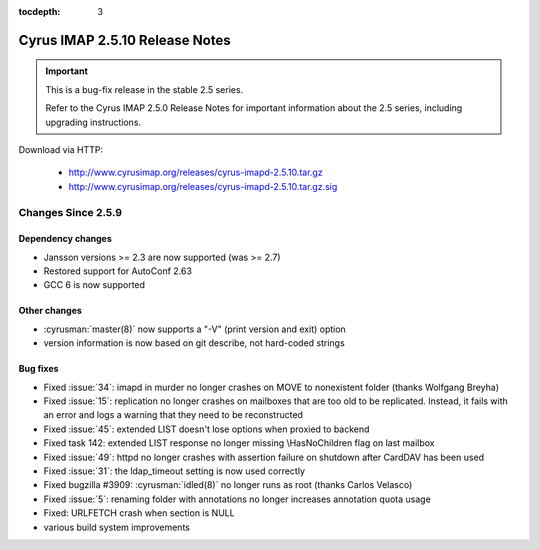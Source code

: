 :tocdepth: 3

===============================
Cyrus IMAP 2.5.10 Release Notes
===============================

.. IMPORTANT::

    This is a bug-fix release in the stable 2.5 series.

    Refer to the Cyrus IMAP 2.5.0 Release Notes for important information
    about the 2.5 series, including upgrading instructions.

Download via HTTP:

    *   http://www.cyrusimap.org/releases/cyrus-imapd-2.5.10.tar.gz
    *   http://www.cyrusimap.org/releases/cyrus-imapd-2.5.10.tar.gz.sig

.. _relnotes-2.5.10-changes:

Changes Since 2.5.9
===================

Dependency changes
------------------

* Jansson versions >= 2.3 are now supported (was >= 2.7)
* Restored support for AutoConf 2.63
* GCC 6 is now supported

Other changes
-------------

* :cyrusman:`master(8)` now supports a "-V" (print version and exit) option
* version information is now based on git describe, not hard-coded strings

Bug fixes
---------

* Fixed :issue:`34`: imapd in murder no longer crashes on MOVE to nonexistent folder
  (thanks Wolfgang Breyha)
* Fixed :issue:`15`: replication no longer crashes on mailboxes that are too old to be
  replicated.  Instead, it fails with an error and logs a warning that they need to be
  reconstructed
* Fixed :issue:`45`: extended LIST doesn't lose options when proxied to backend
* Fixed task 142: extended LIST response no longer missing \\HasNoChildren flag on last
  mailbox
* Fixed :issue:`49`: httpd no longer crashes with assertion failure on shutdown after
  CardDAV has been used
* Fixed :issue:`31`: the ldap_timeout setting is now used correctly
* Fixed bugzilla #3909: :cyrusman:`idled(8)` no longer runs as root (thanks Carlos Velasco)
* Fixed :issue:`5`: renaming folder with annotations no longer increases annotation quota usage
* Fixed: URLFETCH crash when section is NULL
* various build system improvements
